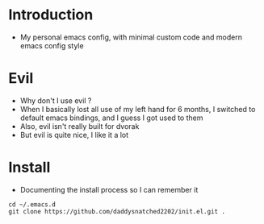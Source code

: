* Introduction
  - My personal emacs config, with minimal custom code and modern emacs config style
* Evil
  - Why don't I use evil ?
  - When I basically lost all use of my left hand for 6 months, I switched to default
    emacs bindings, and I guess I got used to them
  - Also, evil isn't really built for dvorak
  - But evil is quite nice, I like it a lot
* Install
  - Documenting the install process so I can remember it
#+begin_src shell
  cd ~/.emacs.d
  git clone https://github.com/daddysnatched2202/init.el.git .
#+end_src
